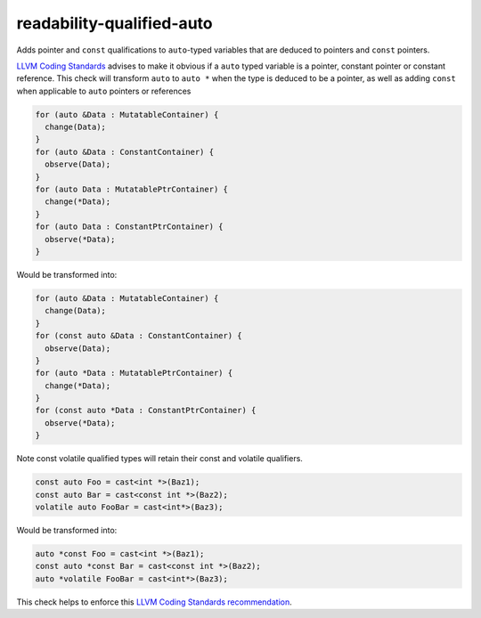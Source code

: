 .. title:: clang-tidy - readability-qualified-auto

readability-qualified-auto
==========================

Adds pointer and ``const`` qualifications to ``auto``-typed variables that are deduced
to pointers and ``const`` pointers.

`LLVM Coding Standards <https://llvm.org/docs/CodingStandards.html>`_ advises to
make it obvious if a ``auto`` typed variable is a pointer, constant pointer or 
constant reference. This check will transform ``auto`` to ``auto *`` when the 
type is deduced to be a pointer, as well as adding ``const`` when applicable to
``auto`` pointers or references

.. code-block:: c++

  for (auto &Data : MutatableContainer) {
    change(Data);
  }
  for (auto &Data : ConstantContainer) {
    observe(Data);
  }
  for (auto Data : MutatablePtrContainer) {
    change(*Data);
  }
  for (auto Data : ConstantPtrContainer) {
    observe(*Data);
  }

Would be transformed into:

.. code-block:: c++

  for (auto &Data : MutatableContainer) {
    change(Data);
  }
  for (const auto &Data : ConstantContainer) {
    observe(Data);
  }
  for (auto *Data : MutatablePtrContainer) {
    change(*Data);
  }
  for (const auto *Data : ConstantPtrContainer) {
    observe(*Data);
  }

Note const volatile qualified types will retain their const and volatile qualifiers.

.. code-block:: c++

  const auto Foo = cast<int *>(Baz1);
  const auto Bar = cast<const int *>(Baz2);
  volatile auto FooBar = cast<int*>(Baz3);

Would be transformed into:

.. code-block:: c++

  auto *const Foo = cast<int *>(Baz1);
  const auto *const Bar = cast<const int *>(Baz2);
  auto *volatile FooBar = cast<int*>(Baz3);

This check helps to enforce this `LLVM Coding Standards recommendation
<https://llvm.org/docs/CodingStandards.html#beware-unnecessary-copies-with-auto>`_.
